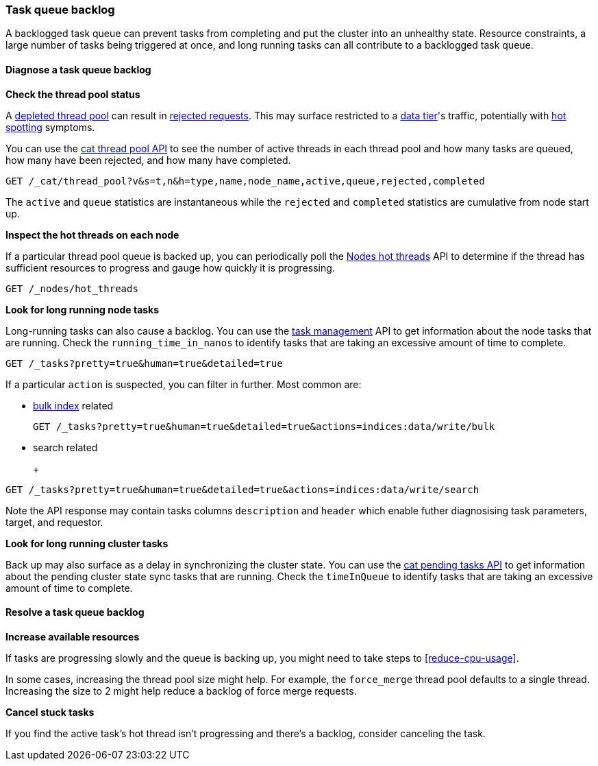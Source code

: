 [[task-queue-backlog]]
=== Task queue backlog

A backlogged task queue can prevent tasks from completing and put the cluster
into an unhealthy state. Resource constraints, a large number of tasks being
triggered at once, and long running tasks can all contribute to a backlogged
task queue.

[discrete]
[[diagnose-task-queue-backlog]]
==== Diagnose a task queue backlog

**Check the thread pool status**

A <<high-cpu-usage,depleted thread pool>> can result in
<<rejected-requests,rejected requests>>. This may surface restricted to a
<<data-tiers,data tier>>'s traffic, potentially with <<hotspotting,hot spotting>>
symptoms.

You can use the <<cat-thread-pool,cat thread pool API>> to see the number of
active threads in each thread pool and how many tasks are queued, how many
have been rejected, and how many have completed.

[source,console]
----
GET /_cat/thread_pool?v&s=t,n&h=type,name,node_name,active,queue,rejected,completed
----

The `active` and `queue` statistics are instantaneous while the `rejected` and
`completed` statistics are cumulative from node start up.

**Inspect the hot threads on each node**

If a particular thread pool queue is backed up, you can periodically poll the
<<cluster-nodes-hot-threads,Nodes hot threads>> API to determine if the thread
has sufficient resources to progress and gauge how quickly it is progressing.

[source,console]
----
GET /_nodes/hot_threads
----

**Look for long running node tasks**

Long-running tasks can also cause a backlog. You can use the <<tasks,task
management>> API to get information about the node tasks that are running.
Check the `running_time_in_nanos` to identify tasks that are taking an
excessive amount of time to complete.

[source,console]
----
GET /_tasks?pretty=true&human=true&detailed=true
----

If a particular `action` is suspected, you can filter in further. Most common are: 

* <<docs-bulk,bulk index>> related
+
[source,console]
----
GET /_tasks?pretty=true&human=true&detailed=true&actions=indices:data/write/bulk
----

* search related
+
+
[source,console]
----
GET /_tasks?pretty=true&human=true&detailed=true&actions=indices:data/write/search
----

Note the API response may contain tasks columns `description` and `header` 
which enable futher diagnosising task parameters, target, and requestor. 

**Look for long running cluster tasks**

Back up may also surface as a delay in synchronizing the cluster state. You
can use the <<cat-pending-tasks,cat pending tasks API>> to get information
about the pending cluster state sync tasks that are running. Check the
`timeInQueue` to identify tasks that are taking an excessive amount of time
to complete.

[discrete]
[[resolve-task-queue-backlog]]
==== Resolve a task queue backlog

**Increase available resources** 

If tasks are progressing slowly and the queue is backing up, 
you might need to take steps to <<reduce-cpu-usage>>. 

In some cases, increasing the thread pool size might help.
For example, the `force_merge` thread pool defaults to a single thread.
Increasing the size to 2 might help reduce a backlog of force merge requests.

**Cancel stuck tasks**

If you find the active task's hot thread isn't progressing and there's a backlog, 
consider canceling the task. 